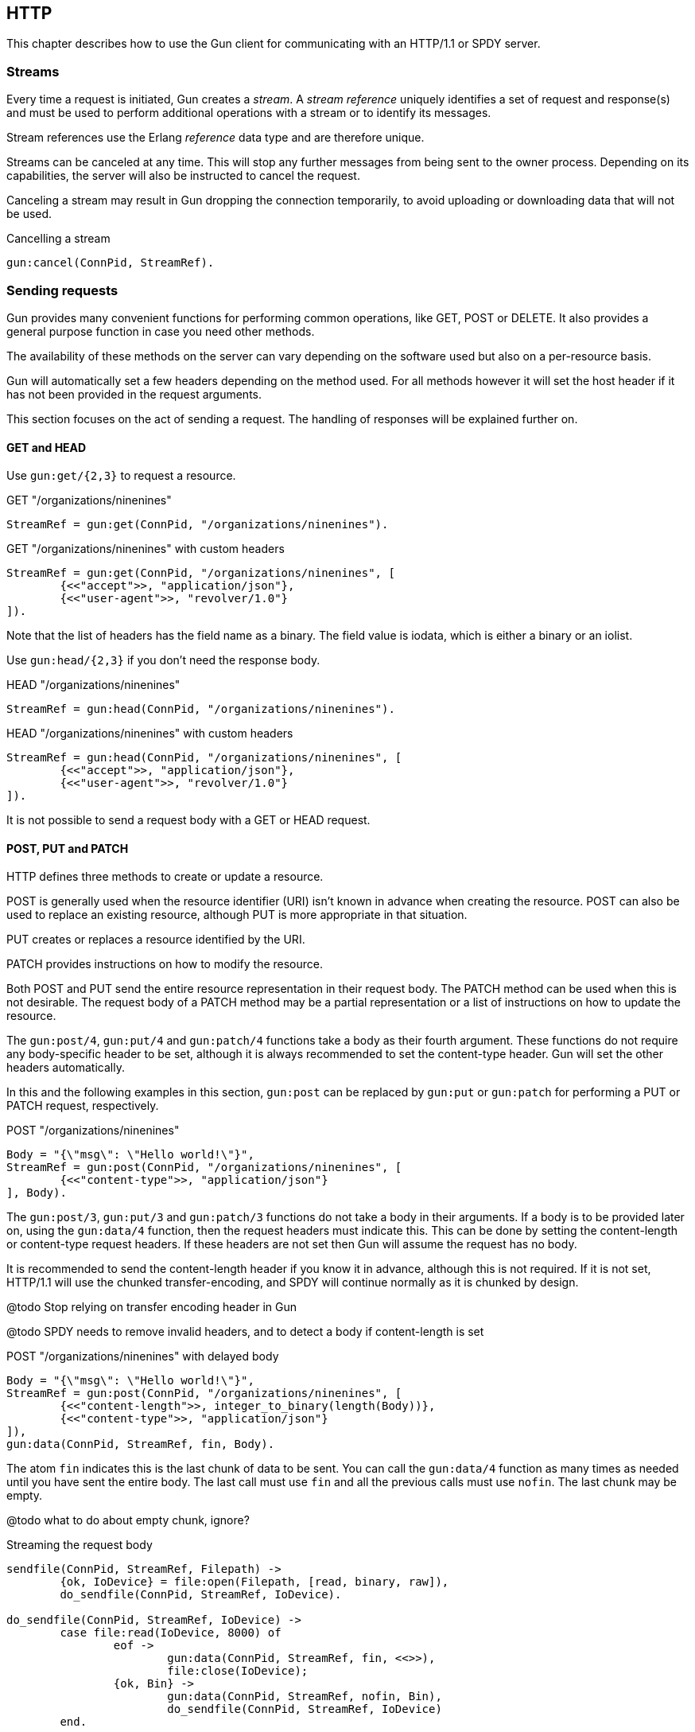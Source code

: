 == HTTP

This chapter describes how to use the Gun client for
communicating with an HTTP/1.1 or SPDY server.

=== Streams

Every time a request is initiated,  Gun creates a _stream_.
A _stream reference_ uniquely identifies a set of request and
response(s) and must be used to perform additional operations
with a stream or to identify its messages.

Stream references use the Erlang _reference_ data type and
are therefore unique.

Streams can be canceled at any time. This will stop any further
messages from being sent to the owner process. Depending on
its capabilities, the server will also be instructed to cancel
the request.

Canceling a stream may result in Gun dropping the connection
temporarily, to avoid uploading or downloading data that will
not be used.

.Cancelling a stream
[source,erlang]
gun:cancel(ConnPid, StreamRef).

=== Sending requests

Gun provides many convenient functions for performing common
operations, like GET, POST or DELETE. It also provides a
general purpose function in case you need other methods.

The availability of these methods on the server can vary
depending on the software used but also on a per-resource
basis.

Gun will automatically set a few headers depending on the
method used. For all methods however it will set the host
header if it has not been provided in the request arguments.

This section focuses on the act of sending a request. The
handling of responses will be explained further on.

==== GET and HEAD

Use `gun:get/{2,3}` to request a resource.

.GET "/organizations/ninenines"

[source,erlang]
StreamRef = gun:get(ConnPid, "/organizations/ninenines").

.GET "/organizations/ninenines" with custom headers

[source,erlang]
StreamRef = gun:get(ConnPid, "/organizations/ninenines", [
	{<<"accept">>, "application/json"},
	{<<"user-agent">>, "revolver/1.0"}
]).

Note that the list of headers has the field name as a binary.
The field value is iodata, which is either a binary or an
iolist.

Use `gun:head/{2,3}` if you don't need the response body.

.HEAD "/organizations/ninenines"

[source,erlang]
StreamRef = gun:head(ConnPid, "/organizations/ninenines").

.HEAD "/organizations/ninenines" with custom headers

[source,erlang]
StreamRef = gun:head(ConnPid, "/organizations/ninenines", [
	{<<"accept">>, "application/json"},
	{<<"user-agent">>, "revolver/1.0"}
]).

It is not possible to send a request body with a GET or HEAD
request.

==== POST, PUT and PATCH

HTTP defines three methods to create or update a resource.

POST is generally used when the resource identifier (URI) isn't known
in advance when creating the resource. POST can also be used to
replace an existing resource, although PUT is more appropriate
in that situation.

PUT creates or replaces a resource identified by the URI.

PATCH provides instructions on how to modify the resource.

Both POST and PUT send the entire resource representation in their
request body. The PATCH method can be used when this is not
desirable. The request body of a PATCH method may be a partial
representation or a list of instructions on how to update the
resource.

The `gun:post/4`, `gun:put/4` and `gun:patch/4` functions
take a body as their fourth argument. These functions do
not require any body-specific header to be set, although
it is always recommended to set the content-type header.
Gun will set the other headers automatically.

In this and the following examples in this section, `gun:post`
can be replaced by `gun:put` or `gun:patch` for performing
a PUT or PATCH request, respectively.

.POST "/organizations/ninenines"

[source,erlang]
Body = "{\"msg\": \"Hello world!\"}",
StreamRef = gun:post(ConnPid, "/organizations/ninenines", [
	{<<"content-type">>, "application/json"}
], Body).

The `gun:post/3`, `gun:put/3` and `gun:patch/3` functions
do not take a body in their arguments. If a body is to be
provided later on, using the `gun:data/4` function, then
the request headers must indicate this. This can be done
by setting the content-length or content-type request
headers. If these headers are not set then Gun will assume
the request has no body.

It is recommended to send the content-length header if you
know it in advance, although this is not required. If it
is not set, HTTP/1.1 will use the chunked transfer-encoding,
and SPDY will continue normally as it is chunked by design.

@todo Stop relying on transfer encoding header in Gun

@todo SPDY needs to remove invalid headers, and to detect
a body if content-length is set

.POST "/organizations/ninenines" with delayed body

[source,erlang]
Body = "{\"msg\": \"Hello world!\"}",
StreamRef = gun:post(ConnPid, "/organizations/ninenines", [
	{<<"content-length">>, integer_to_binary(length(Body))},
	{<<"content-type">>, "application/json"}
]),
gun:data(ConnPid, StreamRef, fin, Body).

The atom `fin` indicates this is the last chunk of data to
be sent. You can call the `gun:data/4` function as many
times as needed until you have sent the entire body. The
last call must use `fin` and all the previous calls must
use `nofin`. The last chunk may be empty.

@todo what to do about empty chunk, ignore?

.Streaming the request body

[source,erlang]
----
sendfile(ConnPid, StreamRef, Filepath) ->
	{ok, IoDevice} = file:open(Filepath, [read, binary, raw]),
	do_sendfile(ConnPid, StreamRef, IoDevice).

do_sendfile(ConnPid, StreamRef, IoDevice) ->
	case file:read(IoDevice, 8000) of
		eof ->
			gun:data(ConnPid, StreamRef, fin, <<>>),
			file:close(IoDevice);
		{ok, Bin} ->
			gun:data(ConnPid, StreamRef, nofin, Bin),
			do_sendfile(ConnPid, StreamRef, IoDevice)
	end.
----

==== DELETE

Use `gun:delete/{2,3}` to delete a resource.

.DELETE "/organizations/ninenines"

[source,erlang]
StreamRef = gun:delete(ConnPid, "/organizations/ninenines").

.DELETE "/organizations/ninenines" with custom headers

[source,erlang]
StreamRef = gun:delete(ConnPid, "/organizations/ninenines", [
	{<<"user-agent">>, "revolver/1.0"}
]).

==== OPTIONS

Use `gun:options/{2,3}` to request information about a resource.

.OPTIONS "/organizations/ninenines"

[source,erlang]
StreamRef = gun:options(ConnPid, "/organizations/ninenines").

.OPTIONS "/organizations/ninenines" with custom headers

[source,erlang]
StreamRef = gun:options(ConnPid, "/organizations/ninenines", [
	{<<"user-agent">>, "revolver/1.0"}
]).

You can also use this function to request information about
the server itself.

.OPTIONS "*"

[source,erlang]
StreamRef = gun:options(ConnPid, "*").

==== Requests with an arbitrary method

The `gun:request/{4,5}` function can be used to send requests
with a configurable method name. It is mostly useful when you
need a method that Gun does not understand natively.

.Example of a TRACE request

[source,erlang]
gun:request(ConnPid, "TRACE", "/", [
	{<<"max-forwards">>, "30"}
]).

=== Processing responses

All data received from the server is sent to the owner
process as a message. First a `gun_response` message is sent,
followed by zero or more `gun_data` messages. If something goes wrong,
a `gun_error` message is sent instead.

The response message will inform you whether there will be
data messages following. If it contains `fin` there will be
no data messages. If it contains `nofin` then one or more data
messages will follow.

When using SPDY this value is sent with the frame and simply
passed on in the message. When using HTTP/1.1 however Gun must
guess whether data will follow by looking at the response headers.

You can receive messages directly, or you can use the _await_
functions to let Gun receive them for you.

.Receiving a response using receive

[source,erlang]
----
print_body(ConnPid, MRef) ->
	StreamRef = gun:get(ConnPid, "/"),
	receive
		{gun_response, ConnPid, StreamRef, fin, Status, Headers} ->
			no_data;
		{gun_response, ConnPid, StreamRef, nofin, Status, Headers} ->
			receive_data(ConnPid, MRef, StreamRef);
		{'DOWN', MRef, process, ConnPid, Reason} ->
			error_logger:error_msg("Oops!"),
			exit(Reason)
	after 1000 ->
		exit(timeout)
	end.

receive_data(ConnPid, MRef, StreamRef) ->
	receive
		{gun_data, ConnPid, StreamRef, nofin, Data} ->
			io:format("~s~n", [Data]),
			receive_data(ConnPid, MRef, StreamRef);
		{gun_data, ConnPid, StreamRef, fin, Data} ->
			io:format("~s~n", [Data]);
		{'DOWN', MRef, process, ConnPid, Reason} ->
			error_logger:error_msg("Oops!"),
			exit(Reason)
	after 1000 ->
		exit(timeout)
	end.
----

While it may seem verbose, using messages like this has the
advantage of never locking your process, allowing you to
easily debug your code. It also allows you to start more than
one connection and concurrently perform queries on all of them
at the same time.

You can also use Gun in a synchronous manner by using the _await_
functions.

The `gun:await/{2,3,4}` function will wait until it receives
a response. The `gun:await/2` call will automatically monitor
the process and use a timeout of 5000. The monitor and the
timeout can be passed by using `gun:await/3` or `gun:await/4`.

The `gun:await_body/{2,3,4}` works similarly, but returns the
body received.

.Receiving a response using await

[source,erlang]
StreamRef = gun:get(ConnPid, "/"),
case gun:await(ConnPid, StreamRef) of
	{response, fin, Status, Headers} ->
		no_data;
	{response, nofin, Status, Headers} ->
		{ok, Body} = gun:await_body(ConnPid, StreamRef),
		io:format("~s~n", [Body])
end.

=== Handling streams pushed by the server

The SPDY protocol allows the server to push more than one
resource for every request. It will start sending those
extra resources before it starts sending the response itself,
so Gun will send you `gun_push` messages before `gun_response`
when that happens.

You can safely choose to ignore `gun_push` messages, or
you can handle them. If you do, you can either receive the
messages directly or use _await_ functions.

The `gun_push` message contains both the new stream reference
and the stream reference of the original request.

.Receiving a pushed response using receive

[source,erlang]
receive
	{gun_push, ConnPid, OriginalStreamRef, PushedStreamRef,
			Method, Host, Path, Headers} ->
		enjoy()
end.

If you use the `gun:await/{2,3,4}` function, however, Gun
will use the original reference to identify the message but
will return a tuple that doesn't contain it.

.Receiving a pushed response using await

[source,erlang]
{push, PushedStreamRef, Method, Host, Path, Headers}
	= gun:await(ConnPid, OriginalStreamRef).

The `PushedStreamRef` variable can then be used with `gun:await_body/{2,3,4}`
if needed.

=== Flushing unwanted messages

Gun provides the function `gun:flush/1` to quickly get rid
of unwanted messages sitting in the process mailbox. You
can use it to get rid of all messages related to a connection,
or just the messages related to a stream.

.Flush all messages from a Gun connection

[source,erlang]
gun:flush(ConnPid).

.Flush all messages from a specific stream

[source,erlang]
gun:flush(StreamRef).
